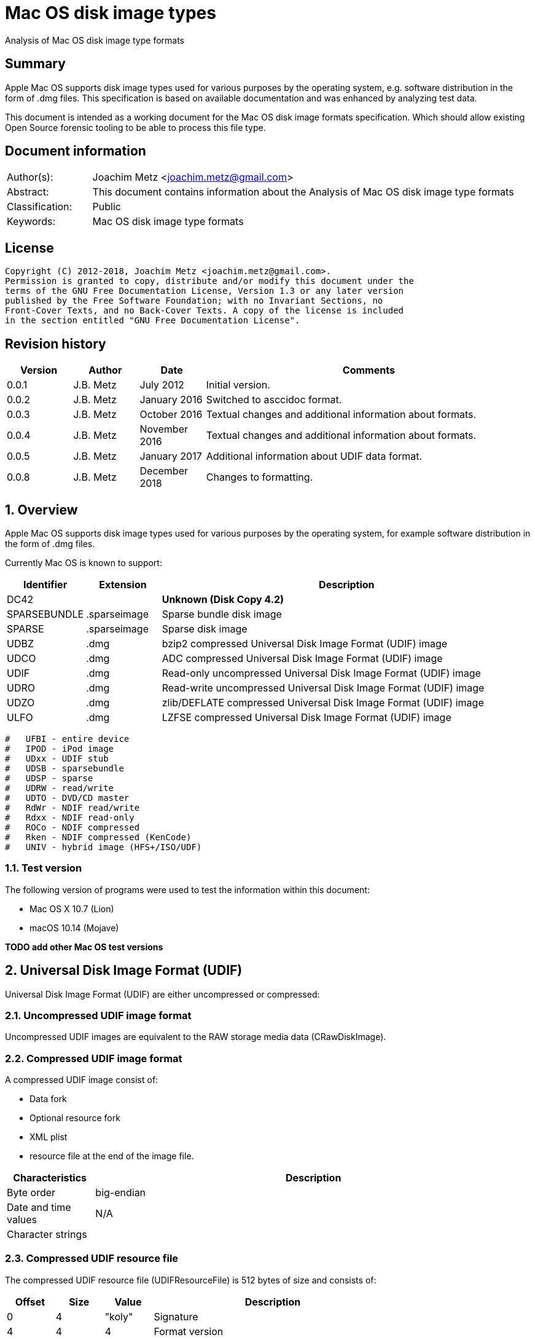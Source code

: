 = Mac OS disk image types
Analysis of Mac OS disk image type formats

:toc:
:toclevels: 4

:numbered!:
[abstract]
== Summary

Apple Mac OS supports disk image types used for various purposes by the
operating system, e.g. software distribution in the form of .dmg files. This
specification is based on available documentation and was enhanced by analyzing
test data.

This document is intended as a working document for the Mac OS disk image
formats specification. Which should allow existing Open Source forensic tooling
to be able to process this file type.

[preface]
== Document information

[cols="1,5"]
|===
| Author(s): | Joachim Metz <joachim.metz@gmail.com>
| Abstract: | This document contains information about the Analysis of Mac OS disk image type formats
| Classification: | Public
| Keywords: | Mac OS disk image type formats
|===

[preface]
== License

....
Copyright (C) 2012-2018, Joachim Metz <joachim.metz@gmail.com>.
Permission is granted to copy, distribute and/or modify this document under the
terms of the GNU Free Documentation License, Version 1.3 or any later version
published by the Free Software Foundation; with no Invariant Sections, no
Front-Cover Texts, and no Back-Cover Texts. A copy of the license is included
in the section entitled "GNU Free Documentation License".
....

[preface]
== Revision history

[cols="1,1,1,5",options="header"]
|===
| Version | Author | Date | Comments
| 0.0.1 | J.B. Metz | July 2012 | Initial version.
| 0.0.2 | J.B. Metz | January 2016 | Switched to asccidoc format.
| 0.0.3 | J.B. Metz | October 2016 | Textual changes and additional information about formats.
| 0.0.4 | J.B. Metz | November 2016 | Textual changes and additional information about formats.
| 0.0.5 | J.B. Metz | January 2017 | Additional information about UDIF data format.
| 0.0.8 | J.B. Metz | December 2018 | Changes to formatting.
|===

:numbered:
== Overview

Apple Mac OS supports disk image types used for various purposes by the
operating system, for example software distribution in the form of .dmg files.

Currently Mac OS is known to support:

[cols="1,1,5",options="header"]
|===
| Identifier | Extension | Description
| DC42 | | [yellow-background]*Unknown (Disk Copy 4.2)*
| SPARSEBUNDLE | .sparseimage | Sparse bundle disk image
| SPARSE | .sparseimage | Sparse disk image
| UDBZ | .dmg | bzip2 compressed Universal Disk Image Format (UDIF) image
| UDCO | .dmg | ADC compressed Universal Disk Image Format (UDIF) image
| UDIF | .dmg | Read-only uncompressed Universal Disk Image Format (UDIF) image
| UDRO | .dmg | Read-write uncompressed Universal Disk Image Format (UDIF) image
| UDZO | .dmg | zlib/DEFLATE compressed Universal Disk Image Format (UDIF) image
| ULFO | .dmg | LZFSE compressed Universal Disk Image Format (UDIF) image
|===

....
#   UFBI - entire device
#   IPOD - iPod image
#   UDxx - UDIF stub
#   UDSB - sparsebundle
#   UDSP - sparse
#   UDRW - read/write
#   UDTO - DVD/CD master
#   RdWr - NDIF read/write
#   Rdxx - NDIF read-only
#   ROCo - NDIF compressed
#   Rken - NDIF compressed (KenCode)
#   UNIV - hybrid image (HFS+/ISO/UDF)
....

=== Test version

The following version of programs were used to test the information within this
document:

* Mac OS X 10.7 (Lion)
* macOS 10.14 (Mojave)

[yellow-background]*TODO add other Mac OS test versions*

== Universal Disk Image Format (UDIF)

Universal Disk Image Format (UDIF) are either uncompressed or compressed:

=== Uncompressed UDIF image format

Uncompressed UDIF images are equivalent to the RAW storage media data
(CRawDiskImage).

=== Compressed UDIF image format

A compressed UDIF image consist of:

* Data fork
* Optional resource fork
* XML plist
* resource file at the end of the image file.

[cols="1,5",options="header"]
|===
| Characteristics | Description
| Byte order | big-endian
| Date and time values | N/A
| Character strings | 
|===

=== Compressed UDIF resource file

The compressed UDIF resource file (UDIFResourceFile) is 512 bytes of size and
consists of:

[cols="1,1,1,5",options="header"]
|===
| Offset | Size | Value | Description
| 0 | 4 | "koly" | Signature
| 4 | 4 | 4 | Format version
| 8 | 4 | 512 | Resource file size +
Contains number of bytes
| 12 | 4 | | Flags
| 16 | 8 | | [yellow-background]*Unknown (RunningDataForkOffset)*
| 24 | 8 | | Data fork offset +
The offset is relative from the start of the image file
| 32 | 8 | | Data fork size
| 40 | 8 | | Resource fork offset +
The offset is relative from the start of the image file
| 48 | 8 | | Resource fork size
| 56 | 4 | | [yellow-background]*Unknown (SegmentNumber)*
| 60 | 4 | | Number of segments
| 64 | 16 | | Segment identifier +
Contains an UUID
| 80 | 4 | | Type of the data checksum
| 84 | 4 | | Size of the data checksum
| 88 | 128 | | Data checksum
| 216 | 8 | | XML plist offset +
The offset is relative from the start of the image file
| 224 | 8 | | XML plist size
| 232 | 120 | | [yellow-background]*Unknown (Reserved1)*
| 352 | 4 | | Type of the master checksum
| 356 | 4 | | Size of the master checksum
| 360 | 128 | | Master checksum
| 488 | 4 | | [yellow-background]*Unknown (ImageVariant)*
| 492 | 8 | | Number of sectors
| 500 | 4 | | [yellow-background]*Unknown (reserved2)*
| 504 | 4 | | [yellow-background]*Unknown (reserved3)*
| 508 | 4 | | [yellow-background]*Unknown (reserved4)*
|===

== Sparse disk image (.sparseimage) format

The sparse disk image consists of:

* file header
* image data

[cols="1,5",options="header"]
|===
| Characteristics | Description
| Byte order | big-endian
|===

=== File header

The file header is 4096 bytes of size and consist of:

[cols="1,1,1,5",options="header"]
|===
| Offset | Size | Value | Description
| 0 | 4 | "sprs" | Signature
| 4 | 4 | | [yellow-background]*Unknown (version?)* +
[yellow-background]*Seen: 3*
| 8 | 4 | | Number of sectors in band +
The bytes per sector is 512 bytes
| 12 | 4 | | [yellow-background]*Unknown* +
[yellow-background]*Seen: 1*
| 16 | 4 | | The non-sparse image size in sectors +
The bytes per sector is 512 bytes
| 20 | 12 | | [yellow-background]*Unknown (empty values)*
| 32 | 4 | | [yellow-background]*Unknown*
| 36 | 28 | | [yellow-background]*Unknown (empty values)*
| 64 | ... | | Array of band indexes
| ... | ... | | [yellow-background]*Unknown (empty values)*
|===

The array of band indexes contains 32-bit values that contain the band index
where the band should be located in the non-sparse image. The first band is 1
and 0 indicates an unset value in the array.

[cols="1,1,1,5",options="header"]
|===
| Offset | Size | Value | Description
| 0 | 4 | | Band index
|===

E.g. if the first band index is 1, then the sparse image data at offset
0x00001000 maps to offset 0 in the non-sparse image. A band non defined in the
sparse image contains 0-bytes in the non-sparse image.

....
band data offset = 4096 + ( array index x sectors per band x 512 )
original data offset = 4096 + ( ( band index - 1 ) x sectors per band x 512 )
....

== Sparse bundle disk image (.sparsebundle) format

The sparse bundle disk image was introduced in Mac OS X v10.5. It consists of a
directory (bundle) with the .sparsbundle suffix containing:

* sub directory:
** bands
* files:
** Info.bckup
** Info.plist
** token

=== Info.plist and Info.bckup

The Info.plist and its backup (Info.bckup) is also referred to as "Information
Property List". The file is an XML plist file that contains a single dict that
contains the following key/value pairs.

[cols="1,5",options="header"]
|===
| Value | Identifier
| CFBundleInfoDictionaryVersion | The version of the information property list format. +
Consists of a string containing a floating point +
As of Mac OS X v10.0 +
The value should be 6.0
| band-size | The (maximum) size of a band (file) in bytes +
Consists of a string containing an unsigned integer
| bundle-backingstore-version | [yellow-background]*Unknown* +
Consists of a string containing an unsigned integer +
The value should be: 1
| diskimage-bundle-type | The bundle type +
Consists of a string +
The value should be: com.apple.diskimage.sparsebundle
| size | The non-sparse image size in bytes +
Consists of a string containing an unsigned integer
|===

=== Token

The token file is empty.

=== Bands

The bands sub directory contains files containing the actual data of the bands.
The files are named using a hexadecimal naming scheme where 0 is the 1st band,
a the 10th, f the 15th, 10 the 16th, etc.

== Notes

https://github.com/planetbeing/libdmg-hfsplus/tree/master/dmg

:numbered!:
[appendix]
== References

`[OSXDEVEL]`

[cols="1,5",options="header"]
|===
| Title: | CFBundle Reference(s)
| Author(s): | Apple Inc.
| URL: | https://developer.apple.com/library/mac/#documentation/CoreFoundation/Reference/CFBundleRef/Reference/reference.html
|===

[cols="1,5",options="header"]
|===
| Title: | CFBundle.h
| URL: | http://opensource.apple.com/source/CF/CF-550/CFBundle.h
|===

[cols="1,5",options="header"]
|===
| Title: | SparseBundle.c
| URL: | http://www.opensource.apple.com/source/hfs/hfs-191.1/CopyHFSMeta/SparseBundle.c
|===

`[WIKIPEDIA]`

[cols="1,5",options="header"]
|===
| Title: | Apple Disk Image - UDIF data format
| URL: | https://en.wikipedia.org/wiki/Apple_Disk_Image#UDIF_data_format
|===

[appendix]
== GNU Free Documentation License
Version 1.3, 3 November 2008
Copyright © 2000, 2001, 2002, 2007, 2008 Free Software Foundation, Inc.
<http://fsf.org/>

Everyone is permitted to copy and distribute verbatim copies of this license
document, but changing it is not allowed.

=== 0. PREAMBLE
The purpose of this License is to make a manual, textbook, or other functional
and useful document "free" in the sense of freedom: to assure everyone the
effective freedom to copy and redistribute it, with or without modifying it,
either commercially or noncommercially. Secondarily, this License preserves for
the author and publisher a way to get credit for their work, while not being
considered responsible for modifications made by others.

This License is a kind of "copyleft", which means that derivative works of the
document must themselves be free in the same sense. It complements the GNU
General Public License, which is a copyleft license designed for free software.

We have designed this License in order to use it for manuals for free software,
because free software needs free documentation: a free program should come with
manuals providing the same freedoms that the software does. But this License is
not limited to software manuals; it can be used for any textual work,
regardless of subject matter or whether it is published as a printed book. We
recommend this License principally for works whose purpose is instruction or
reference.

=== 1. APPLICABILITY AND DEFINITIONS
This License applies to any manual or other work, in any medium, that contains
a notice placed by the copyright holder saying it can be distributed under the
terms of this License. Such a notice grants a world-wide, royalty-free license,
unlimited in duration, to use that work under the conditions stated herein. The
"Document", below, refers to any such manual or work. Any member of the public
is a licensee, and is addressed as "you". You accept the license if you copy,
modify or distribute the work in a way requiring permission under copyright law.

A "Modified Version" of the Document means any work containing the Document or
a portion of it, either copied verbatim, or with modifications and/or
translated into another language.

A "Secondary Section" is a named appendix or a front-matter section of the
Document that deals exclusively with the relationship of the publishers or
authors of the Document to the Document's overall subject (or to related
matters) and contains nothing that could fall directly within that overall
subject. (Thus, if the Document is in part a textbook of mathematics, a
Secondary Section may not explain any mathematics.) The relationship could be a
matter of historical connection with the subject or with related matters, or of
legal, commercial, philosophical, ethical or political position regarding them.

The "Invariant Sections" are certain Secondary Sections whose titles are
designated, as being those of Invariant Sections, in the notice that says that
the Document is released under this License. If a section does not fit the
above definition of Secondary then it is not allowed to be designated as
Invariant. The Document may contain zero Invariant Sections. If the Document
does not identify any Invariant Sections then there are none.

The "Cover Texts" are certain short passages of text that are listed, as
Front-Cover Texts or Back-Cover Texts, in the notice that says that the
Document is released under this License. A Front-Cover Text may be at most 5
words, and a Back-Cover Text may be at most 25 words.

A "Transparent" copy of the Document means a machine-readable copy, represented
in a format whose specification is available to the general public, that is
suitable for revising the document straightforwardly with generic text editors
or (for images composed of pixels) generic paint programs or (for drawings)
some widely available drawing editor, and that is suitable for input to text
formatters or for automatic translation to a variety of formats suitable for
input to text formatters. A copy made in an otherwise Transparent file format
whose markup, or absence of markup, has been arranged to thwart or discourage
subsequent modification by readers is not Transparent. An image format is not
Transparent if used for any substantial amount of text. A copy that is not
"Transparent" is called "Opaque".

Examples of suitable formats for Transparent copies include plain ASCII without
markup, Texinfo input format, LaTeX input format, SGML or XML using a publicly
available DTD, and standard-conforming simple HTML, PostScript or PDF designed
for human modification. Examples of transparent image formats include PNG, XCF
and JPG. Opaque formats include proprietary formats that can be read and edited
only by proprietary word processors, SGML or XML for which the DTD and/or
processing tools are not generally available, and the machine-generated HTML,
PostScript or PDF produced by some word processors for output purposes only.

The "Title Page" means, for a printed book, the title page itself, plus such
following pages as are needed to hold, legibly, the material this License
requires to appear in the title page. For works in formats which do not have
any title page as such, "Title Page" means the text near the most prominent
appearance of the work's title, preceding the beginning of the body of the text.

The "publisher" means any person or entity that distributes copies of the
Document to the public.

A section "Entitled XYZ" means a named subunit of the Document whose title
either is precisely XYZ or contains XYZ in parentheses following text that
translates XYZ in another language. (Here XYZ stands for a specific section
name mentioned below, such as "Acknowledgements", "Dedications",
"Endorsements", or "History".) To "Preserve the Title" of such a section when
you modify the Document means that it remains a section "Entitled XYZ"
according to this definition.

The Document may include Warranty Disclaimers next to the notice which states
that this License applies to the Document. These Warranty Disclaimers are
considered to be included by reference in this License, but only as regards
disclaiming warranties: any other implication that these Warranty Disclaimers
may have is void and has no effect on the meaning of this License.

=== 2. VERBATIM COPYING
You may copy and distribute the Document in any medium, either commercially or
noncommercially, provided that this License, the copyright notices, and the
license notice saying this License applies to the Document are reproduced in
all copies, and that you add no other conditions whatsoever to those of this
License. You may not use technical measures to obstruct or control the reading
or further copying of the copies you make or distribute. However, you may
accept compensation in exchange for copies. If you distribute a large enough
number of copies you must also follow the conditions in section 3.

You may also lend copies, under the same conditions stated above, and you may
publicly display copies.

=== 3. COPYING IN QUANTITY
If you publish printed copies (or copies in media that commonly have printed
covers) of the Document, numbering more than 100, and the Document's license
notice requires Cover Texts, you must enclose the copies in covers that carry,
clearly and legibly, all these Cover Texts: Front-Cover Texts on the front
cover, and Back-Cover Texts on the back cover. Both covers must also clearly
and legibly identify you as the publisher of these copies. The front cover must
present the full title with all words of the title equally prominent and
visible. You may add other material on the covers in addition. Copying with
changes limited to the covers, as long as they preserve the title of the
Document and satisfy these conditions, can be treated as verbatim copying in
other respects.

If the required texts for either cover are too voluminous to fit legibly, you
should put the first ones listed (as many as fit reasonably) on the actual
cover, and continue the rest onto adjacent pages.

If you publish or distribute Opaque copies of the Document numbering more than
100, you must either include a machine-readable Transparent copy along with
each Opaque copy, or state in or with each Opaque copy a computer-network
location from which the general network-using public has access to download
using public-standard network protocols a complete Transparent copy of the
Document, free of added material. If you use the latter option, you must take
reasonably prudent steps, when you begin distribution of Opaque copies in
quantity, to ensure that this Transparent copy will remain thus accessible at
the stated location until at least one year after the last time you distribute
an Opaque copy (directly or through your agents or retailers) of that edition
to the public.

It is requested, but not required, that you contact the authors of the Document
well before redistributing any large number of copies, to give them a chance to
provide you with an updated version of the Document.

=== 4. MODIFICATIONS
You may copy and distribute a Modified Version of the Document under the
conditions of sections 2 and 3 above, provided that you release the Modified
Version under precisely this License, with the Modified Version filling the
role of the Document, thus licensing distribution and modification of the
Modified Version to whoever possesses a copy of it. In addition, you must do
these things in the Modified Version:

A. Use in the Title Page (and on the covers, if any) a title distinct from that
of the Document, and from those of previous versions (which should, if there
were any, be listed in the History section of the Document). You may use the
same title as a previous version if the original publisher of that version
gives permission.

B. List on the Title Page, as authors, one or more persons or entities
responsible for authorship of the modifications in the Modified Version,
together with at least five of the principal authors of the Document (all of
its principal authors, if it has fewer than five), unless they release you from
this requirement.

C. State on the Title page the name of the publisher of the Modified Version,
as the publisher.

D. Preserve all the copyright notices of the Document.

E. Add an appropriate copyright notice for your modifications adjacent to the
other copyright notices.

F. Include, immediately after the copyright notices, a license notice giving
the public permission to use the Modified Version under the terms of this
License, in the form shown in the Addendum below.

G. Preserve in that license notice the full lists of Invariant Sections and
required Cover Texts given in the Document's license notice.

H. Include an unaltered copy of this License.

I. Preserve the section Entitled "History", Preserve its Title, and add to it
an item stating at least the title, year, new authors, and publisher of the
Modified Version as given on the Title Page. If there is no section Entitled
"History" in the Document, create one stating the title, year, authors, and
publisher of the Document as given on its Title Page, then add an item
describing the Modified Version as stated in the previous sentence.

J. Preserve the network location, if any, given in the Document for public
access to a Transparent copy of the Document, and likewise the network
locations given in the Document for previous versions it was based on. These
may be placed in the "History" section. You may omit a network location for a
work that was published at least four years before the Document itself, or if
the original publisher of the version it refers to gives permission.

K. For any section Entitled "Acknowledgements" or "Dedications", Preserve the
Title of the section, and preserve in the section all the substance and tone of
each of the contributor acknowledgements and/or dedications given therein.

L. Preserve all the Invariant Sections of the Document, unaltered in their text
and in their titles. Section numbers or the equivalent are not considered part
of the section titles.

M. Delete any section Entitled "Endorsements". Such a section may not be
included in the Modified Version.

N. Do not retitle any existing section to be Entitled "Endorsements" or to
conflict in title with any Invariant Section.

O. Preserve any Warranty Disclaimers.

If the Modified Version includes new front-matter sections or appendices that
qualify as Secondary Sections and contain no material copied from the Document,
you may at your option designate some or all of these sections as invariant. To
do this, add their titles to the list of Invariant Sections in the Modified
Version's license notice. These titles must be distinct from any other section
titles.

You may add a section Entitled "Endorsements", provided it contains nothing but
endorsements of your Modified Version by various parties—for example,
statements of peer review or that the text has been approved by an organization
as the authoritative definition of a standard.

You may add a passage of up to five words as a Front-Cover Text, and a passage
of up to 25 words as a Back-Cover Text, to the end of the list of Cover Texts
in the Modified Version. Only one passage of Front-Cover Text and one of
Back-Cover Text may be added by (or through arrangements made by) any one
entity. If the Document already includes a cover text for the same cover,
previously added by you or by arrangement made by the same entity you are
acting on behalf of, you may not add another; but you may replace the old one,
on explicit permission from the previous publisher that added the old one.

The author(s) and publisher(s) of the Document do not by this License give
permission to use their names for publicity for or to assert or imply
endorsement of any Modified Version.

=== 5. COMBINING DOCUMENTS
You may combine the Document with other documents released under this License,
under the terms defined in section 4 above for modified versions, provided that
you include in the combination all of the Invariant Sections of all of the
original documents, unmodified, and list them all as Invariant Sections of your
combined work in its license notice, and that you preserve all their Warranty
Disclaimers.

The combined work need only contain one copy of this License, and multiple
identical Invariant Sections may be replaced with a single copy. If there are
multiple Invariant Sections with the same name but different contents, make the
title of each such section unique by adding at the end of it, in parentheses,
the name of the original author or publisher of that section if known, or else
a unique number. Make the same adjustment to the section titles in the list of
Invariant Sections in the license notice of the combined work.

In the combination, you must combine any sections Entitled "History" in the
various original documents, forming one section Entitled "History"; likewise
combine any sections Entitled "Acknowledgements", and any sections Entitled
"Dedications". You must delete all sections Entitled "Endorsements".

=== 6. COLLECTIONS OF DOCUMENTS
You may make a collection consisting of the Document and other documents
released under this License, and replace the individual copies of this License
in the various documents with a single copy that is included in the collection,
provided that you follow the rules of this License for verbatim copying of each
of the documents in all other respects.

You may extract a single document from such a collection, and distribute it
individually under this License, provided you insert a copy of this License
into the extracted document, and follow this License in all other respects
regarding verbatim copying of that document.

=== 7. AGGREGATION WITH INDEPENDENT WORKS
A compilation of the Document or its derivatives with other separate and
independent documents or works, in or on a volume of a storage or distribution
medium, is called an "aggregate" if the copyright resulting from the
compilation is not used to limit the legal rights of the compilation's users
beyond what the individual works permit. When the Document is included in an
aggregate, this License does not apply to the other works in the aggregate
which are not themselves derivative works of the Document.

If the Cover Text requirement of section 3 is applicable to these copies of the
Document, then if the Document is less than one half of the entire aggregate,
the Document's Cover Texts may be placed on covers that bracket the Document
within the aggregate, or the electronic equivalent of covers if the Document is
in electronic form. Otherwise they must appear on printed covers that bracket
the whole aggregate.

=== 8. TRANSLATION
Translation is considered a kind of modification, so you may distribute
translations of the Document under the terms of section 4. Replacing Invariant
Sections with translations requires special permission from their copyright
holders, but you may include translations of some or all Invariant Sections in
addition to the original versions of these Invariant Sections. You may include
a translation of this License, and all the license notices in the Document, and
any Warranty Disclaimers, provided that you also include the original English
version of this License and the original versions of those notices and
disclaimers. In case of a disagreement between the translation and the original
version of this License or a notice or disclaimer, the original version will
prevail.

If a section in the Document is Entitled "Acknowledgements", "Dedications", or
"History", the requirement (section 4) to Preserve its Title (section 1) will
typically require changing the actual title.

=== 9. TERMINATION
You may not copy, modify, sublicense, or distribute the Document except as
expressly provided under this License. Any attempt otherwise to copy, modify,
sublicense, or distribute it is void, and will automatically terminate your
rights under this License.

However, if you cease all violation of this License, then your license from a
particular copyright holder is reinstated (a) provisionally, unless and until
the copyright holder explicitly and finally terminates your license, and (b)
permanently, if the copyright holder fails to notify you of the violation by
some reasonable means prior to 60 days after the cessation.

Moreover, your license from a particular copyright holder is reinstated
permanently if the copyright holder notifies you of the violation by some
reasonable means, this is the first time you have received notice of violation
of this License (for any work) from that copyright holder, and you cure the
violation prior to 30 days after your receipt of the notice.

Termination of your rights under this section does not terminate the licenses
of parties who have received copies or rights from you under this License. If
your rights have been terminated and not permanently reinstated, receipt of a
copy of some or all of the same material does not give you any rights to use it.

=== 10. FUTURE REVISIONS OF THIS LICENSE
The Free Software Foundation may publish new, revised versions of the GNU Free
Documentation License from time to time. Such new versions will be similar in
spirit to the present version, but may differ in detail to address new problems
or concerns. See http://www.gnu.org/copyleft/.

Each version of the License is given a distinguishing version number. If the
Document specifies that a particular numbered version of this License "or any
later version" applies to it, you have the option of following the terms and
conditions either of that specified version or of any later version that has
been published (not as a draft) by the Free Software Foundation. If the
Document does not specify a version number of this License, you may choose any
version ever published (not as a draft) by the Free Software Foundation. If the
Document specifies that a proxy can decide which future versions of this
License can be used, that proxy's public statement of acceptance of a version
permanently authorizes you to choose that version for the Document.

=== 11. RELICENSING
"Massive Multiauthor Collaboration Site" (or "MMC Site") means any World Wide
Web server that publishes copyrightable works and also provides prominent
facilities for anybody to edit those works. A public wiki that anybody can edit
is an example of such a server. A "Massive Multiauthor Collaboration" (or
"MMC") contained in the site means any set of copyrightable works thus
published on the MMC site.

"CC-BY-SA" means the Creative Commons Attribution-Share Alike 3.0 license
published by Creative Commons Corporation, a not-for-profit corporation with a
principal place of business in San Francisco, California, as well as future
copyleft versions of that license published by that same organization.

"Incorporate" means to publish or republish a Document, in whole or in part, as
part of another Document.

An MMC is "eligible for relicensing" if it is licensed under this License, and
if all works that were first published under this License somewhere other than
this MMC, and subsequently incorporated in whole or in part into the MMC, (1)
had no cover texts or invariant sections, and (2) were thus incorporated prior
to November 1, 2008.

The operator of an MMC Site may republish an MMC contained in the site under
CC-BY-SA on the same site at any time before August 1, 2009, provided the MMC
is eligible for relicensing.


